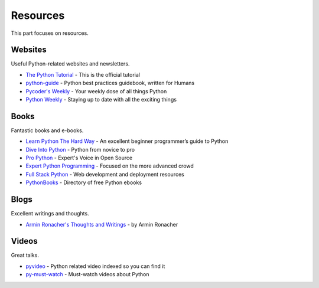 Resources
=========

This part focuses on resources.


Websites
--------

Useful Python-related websites and newsletters.

- `The Python Tutorial`_ - This is the official tutorial
- `python-guide`_ - Python best practices guidebook, written for Humans
- `Pycoder's Weekly`_ - Your weekly dose of all things Python
- `Python Weekly`_ - Staying up to date with all the exciting things


.. _The Python Tutorial: http://docs.python.org/tutorial/index.html
.. _python-guide: http://docs.python-guide.org/
.. _Pycoder's Weekly: http://pycoders.com/
.. _Python Weekly: http://www.pythonweekly.com/


Books
-----

Fantastic books and e-books.

- `Learn Python The Hard Way`_ - An excellent beginner programmer’s guide to Python
- `Dive Into Python`_ - Python from novice to pro
- `Pro Python`_ - Expert's Voice in Open Source
- `Expert Python Programming`_ - Focused on the more advanced crowd
- `Full Stack Python`_ - Web development and deployment resources
- `PythonBooks`_ - Directory of free Python ebooks


.. _Learn Python The Hard Way: http://learnpythonthehardway.org/book/
.. _Dive Into Python: http://www.diveintopython.net/
.. _Pro Python: http://propython.com/
.. _Expert Python Programming: http://www.packtpub.com/expert-python-programming/book
.. _Full Stack Python: http://www.fullstackpython.com/
.. _PythonBooks: http://pythonbooks.revolunet.com/


Blogs
-----

Excellent writings and thoughts.

- `Armin Ronacher's Thoughts and Writings`_ - by Armin Ronacher


.. _Armin Ronacher's Thoughts and Writings: http://lucumr.pocoo.org/


Videos
------

Great talks.

- `pyvideo`_ - Python related video indexed so you can find it
- `py-must-watch`_ - Must-watch videos about Python


.. _pyvideo: http://pyvideo.org/
.. _py-must-watch: https://github.com/s16h/py-must-watch
